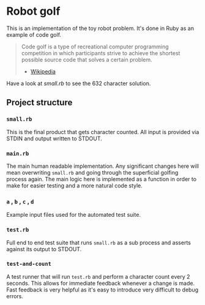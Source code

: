 * Robot golf

  This is an implementation of the toy robot problem. It's done in Ruby as an
  example of code golf.

  #+begin_quote
  Code golf is a type of recreational computer programming competition in which
  participants strive to achieve the shortest possible source code that solves a
  certain problem.
    - [[https://en.wikipedia.org/wiki/Code_golf][Wikipedia]]
  #+end_quote

  Have a look at [[blob/main/small.rb][small.rb]] to see the 632 character solution.

** Project structure
    
*** ~small.rb~

    This is the final product that gets character counted. All input is provided via STDIN and output written to STDOUT.
    
*** ~main.rb~
   
    The main human readable implementation. Any significant changes here will
    mean overwriting ~small.rb~ and going through the superficial golfing
    process again. The main logic here is implemented as a function in order to
    make for easier testing and a more natural code style.
    
*** ~a~ , ~b~ , ~c~ , ~d~

    Example input files used for the automated test suite.

*** ~test.rb~

    Full end to end test suite that runs ~small.rb~ as a sub process and asserts
    against its output to STDOUT.
    
*** ~test-and-count~

    A test runner that will run ~test.rb~ and perform a character count every 2
    seconds. This allows for immediate feedback whenever a change is made. Fast
    feedback is very helpful as it's easy to introduce very difficult to debug
    errors.

